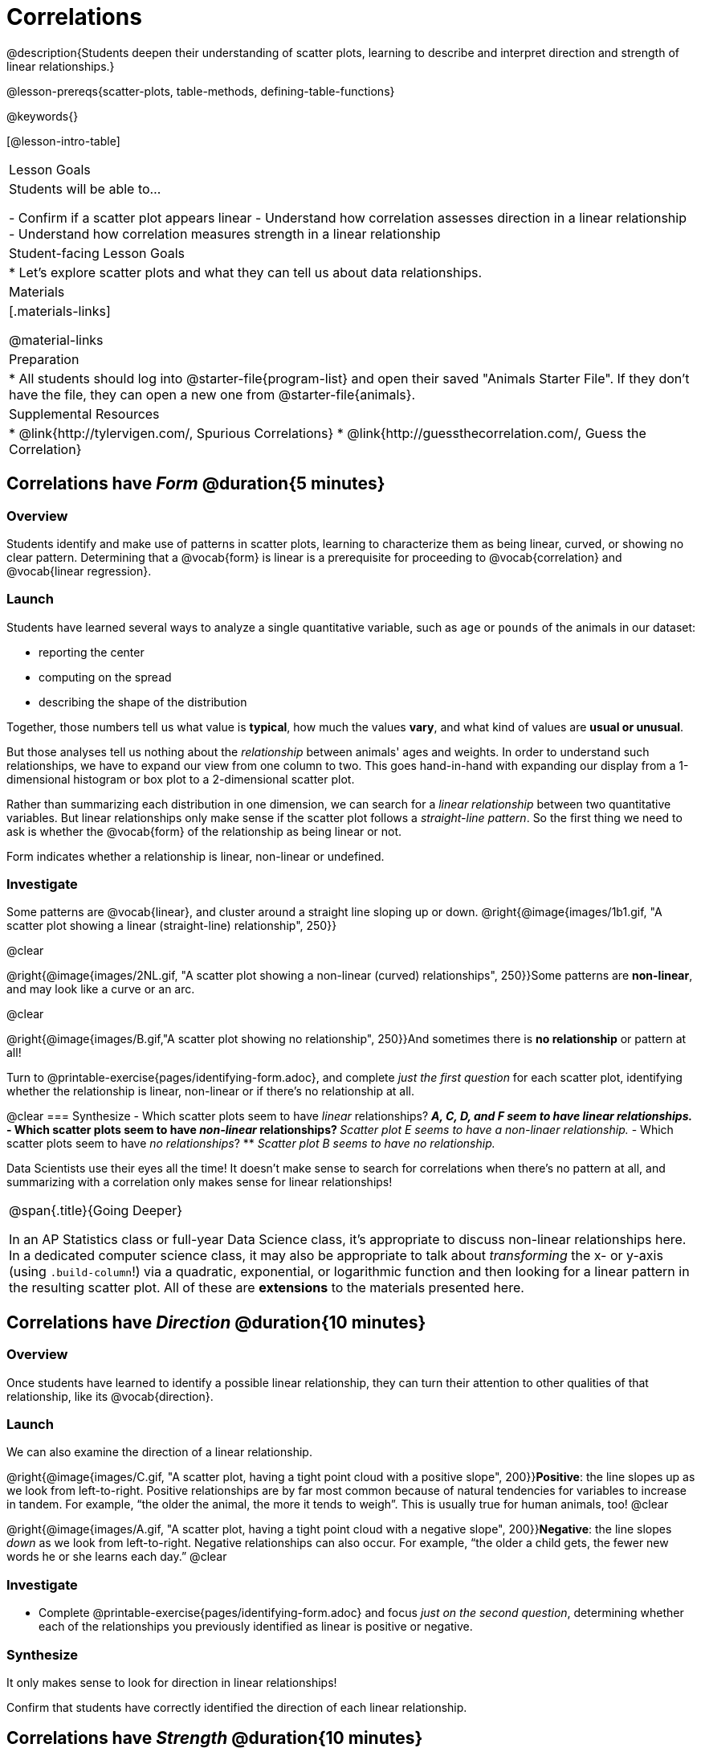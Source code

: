 = Correlations

@description{Students deepen their understanding of scatter plots, learning to describe and interpret direction and strength of linear relationships.}

@lesson-prereqs{scatter-plots, table-methods, defining-table-functions}

@keywords{}

[@lesson-intro-table]
|===
| Lesson Goals
| Students will be able to...

- Confirm if a scatter plot appears linear
- Understand how correlation assesses direction in a linear relationship
- Understand how correlation measures strength in a linear relationship

| Student-facing Lesson Goals
|

* Let's explore scatter plots and what they can tell us about data relationships.

| Materials
|[.materials-links]

@material-links

| Preparation
|
* All students should log into @starter-file{program-list} and open their saved "Animals Starter File". If they don't have the file, they can open a new one from @starter-file{animals}.


| Supplemental Resources
|
* @link{http://tylervigen.com/, Spurious Correlations}
* @link{http://guessthecorrelation.com/, Guess the Correlation}

|===

== Correlations have _Form_ @duration{5 minutes}

=== Overview
Students identify and make use of patterns in scatter plots, learning to characterize them as being linear, curved, or showing no clear pattern. Determining that  a @vocab{form} is linear is a prerequisite for proceeding to @vocab{correlation} and @vocab{linear regression}.

=== Launch
Students have learned several ways to analyze a single quantitative variable, such as `age` or `pounds` of the animals in our dataset:

- reporting the center
- computing on the spread
- describing the shape of the distribution

Together, those numbers tell us what value is **typical**, how much the values **vary**, and what kind of values are **usual or unusual**.

But those analyses tell us nothing about the _relationship_ between animals' ages and weights. In order to understand such relationships, we have to expand our view from one column to two. This goes hand-in-hand with expanding our display from a 1-dimensional histogram or box plot to a 2-dimensional scatter plot.

Rather than summarizing each distribution in one dimension, we can search for a _linear relationship_ between two quantitative variables. But linear relationships only make sense if the scatter plot follows a _straight-line pattern_. So the first thing we need to ask is whether the @vocab{form} of the relationship as being linear or not.


[.lesson-point]
Form indicates whether a relationship is linear, non-linear or undefined.

=== Investigate

Some patterns are @vocab{linear}, and cluster around a straight line sloping up or down.
@right{@image{images/1b1.gif, "A scatter plot showing a linear (straight-line) relationship", 250}}

@clear

@right{@image{images/2NL.gif, "A scatter plot showing a non-linear (curved) relationships", 250}}Some patterns are **non-linear**, and may look like a curve or an arc.

@clear

@right{@image{images/B.gif,"A scatter plot showing no relationship", 250}}And sometimes there is **no relationship** or pattern at all!

[.lesson-instruction]
Turn to @printable-exercise{pages/identifying-form.adoc}, and complete __just the first question__ for each scatter plot, identifying whether the relationship is linear, non-linear or if there's no relationship at all.

@clear
=== Synthesize
- Which scatter plots seem to have _linear_ relationships?
** _A, C, D, and F seem to have linear relationships._
- Which scatter plots seem to have _non-linear_ relationships?
** _Scatter plot E seems to have a non-linaer relationship._
- Which scatter plots seem to have _no relationships_?
** _Scatter plot B seems to have no relationship._


Data Scientists use their eyes all the time! It doesn't make sense to search for correlations when there's no pattern at all, and summarizing with a correlation only makes sense for linear relationships!

[.strategy-box, cols="1", grid="none", stripes="none"]
|===
|
@span{.title}{Going Deeper}

In an AP Statistics class or full-year Data Science class, it's appropriate to discuss non-linear relationships here. In a dedicated computer science class, it may also be appropriate to talk about _transforming_ the x- or y-axis (using `.build-column`!) via a quadratic, exponential, or logarithmic function and then looking for a linear pattern in the resulting scatter plot. All of these are *extensions* to the materials presented here.
|===


== Correlations have __Direction__ @duration{10 minutes}

=== Overview
Once students have learned to identify a possible linear relationship, they can turn their attention to other qualities of that relationship, like its @vocab{direction}.

=== Launch

We can also examine the direction of a linear relationship.

@right{@image{images/C.gif, "A scatter plot, having a tight point cloud with a positive slope", 200}}**Positive**: the line slopes up as we look from left-to-right. Positive relationships are by far most common because of natural tendencies for variables to increase in tandem. For example, “the older the animal, the more it tends to weigh”. This is usually true for human animals, too!
@clear

@right{@image{images/A.gif, "A scatter plot, having a tight point cloud with a negative slope", 200}}**Negative**: the line slopes _down_ as we look from left-to-right. Negative relationships can also occur. For example, “the older a child gets, the fewer new words he or she learns each day.”
@clear

=== Investigate
[.lesson-instruction]
- Complete @printable-exercise{pages/identifying-form.adoc} and focus __just on the second question__, determining whether each of the relationships you previously identified as linear is positive or negative.

=== Synthesize
It only makes sense to look for direction in linear relationships!

Confirm that students have correctly identified the direction of each linear relationship.

== Correlations have __Strength__ @duration{10 minutes}

=== Overview
We'll explore another quality of a possible linear relationship: its @vocab{strength}.

=== Launch

Strength indicates how closely the two variables are correlated.

How well does knowing the x-value allow us to predict what the y-value will be?

@right{@image{images/A.gif, "a scatter plot, with a tightly-clumped point cloud with a negative slope", 200}}**A relationship is strong if knowing the x-value of a data point gives us a very good idea of what its y-value will be** (knowing a student's age gives us a very good idea of what grade they're in). A strong linear relationship means that the points in the scatter plot are all clustered _tightly_ around an invisible line.
@clear

@right{@image{images/1a.gif, "a scatter plot, with a loosely-clumped point cloud with a negative slope", 200}}**A relationship is weak if x tells us little about y** (a student's age doesn't tell us much about their number of siblings). A weak linear relationship means that the cloud of points is scattered very _loosely_ around the line.
@clear

=== Investigate
[.lesson-instruction]
- Complete @printable-exercise{pages/identifying-form.adoc}, and focus on the third question for each scatter plot, identifying whether the relationship is strong or weak.
- Optional: Complete the card sort on @opt-online-exercise{ https://teacher.desmos.com/activitybuilder/custom/6018c857328251526caea801, Identifying Strength}.

=== Common Misconceptions
- Students often conflate strength and direction, thinking that a strong correlation _must_ be positive and a weak one _must_ be negative.
- Students may also falsely believe that there is ALWAYS a correlation between any two variables in their dataset.
- Students often believe that strength and sample size are interchangeable, leading to mistaken assumptions like "any correlation found in a million data points _must_ be strong!"

=== Synthesize

[.lesson-instruction]
- Complete @printable-exercise{pages/reflection-correlations.adoc}.
- Be ready to discuss your answers with the class!

This page includes a series of probing questions that get at the common misconceptions listed above. Discuss the answers as a class.

If time permits, you might also want to have them complete @opt-printable-exercise{pages/identifying-form-matching.adoc}.

== Summarizing Correlations using r-values @duration{20 minutes}

=== Overview
Now that students know how to identify _direction_ and _strength_ for linear relationships, they'll learn to read how these are expressed in the @math{r}-value.

=== Launch
Students have learned that a correlation can be described by three pieces of information: _Form_, _Direction_, and _Strength_. Statisticians and Data Scientists have a shorter way of describing all three, called @vocab{r-value}.

@math{r} is positive or negative depending on whether the correlation is positive or negative. *The strength of a correlation is the distance from zero*: an @math{r}-value of zero means there is no correlation at all, and stronger correlations will be closer to −1 or 1.

An @math{r}-value of about ±0.65 or ±0.70 or more is typically considered a strong correlation, and anything between ±0.35 and ±0.65 is “moderately correlated”. Anything less than about ±0.25 or ±0.35 may be considered weak. However, these cutoffs are not an exact science! In some contexts an @math{r}-value of ±0.50 might be considered impressively strong!

If it works for you, give students five minutes to play a few rounds of the online game @link{http://guessthecorrelation.com/, Guess the Correlation} to develop intuition with r-values. (This will require creating an account.)

=== Investigate
[.lesson-instruction]
- Complete @printable-exercise{pages/identifying-form-open-ended.adoc}. For each scatter plot, identify whether the relationship is linear, and, if it is, use @math{r} to summarize direction and strength.
- Be prepared to discuss your answers with the class!

Calculating @math{r} from a dataset only tells us the direction and strength of the relationship in _that particular sample_. If the correlation between adoption time and age for a representative sample of about 30 shelter animals turns out to be +0.44, the correlation for the larger population of animals will probably be _close_ to that, but certainly not the same.

[.lesson-point]
Correlation does NOT imply causation.

It’s easy to be seduced by large @math{r}-values, and believe that we're really onto something that will help us claim that one variable really impacts another! But Data Scientists know better than that...

[.lesson-instruction]
Complete @printable-exercise{correlation-is-not-causation.adoc}

If time allows, you may want to emphasize the point that correlation does not imply causation by having students look at the nonsense claims that could be made from the graphs of real world data on the @link{http://tylervigen.com/, Spurious Correlations website}.

[.lesson-instruction]
- Let's look for correlations in the Animals Dataset!
- Open your saved Animals Starter File, or @starter-file{animals, make a new copy}.
- Complete @printable-exercise{correlations-animals.adoc}.


=== Synthesize
Which corresponded more strongly with time to adoption, `"age"` or `"pounds"`? What does this _mean_?

_The correlation with `"pounds"` is higher, meaning that an animal's weight is a better predictor of the number of weeks an animal will live at the shelter before being adopted than its age._

- People often confuse correlation with causation. What are some examples of this?
- Why is a problem for society, that people confuse the two?

== Your Analysis @duration{flexible}

=== Overview
Students repeat the previous activity, this time applying it to their own dataset and interpreting their own results.

*Note: this activity can be done as a homework assignment, but we recommend giving students an _additional class period_ to work on this.*

=== Launch
What correlations do you think there are in your dataset? Would you like to investigate a grouped sample (subset) of your data to find those correlations?

=== Investigate
[.lesson-instruction]
- Brainstorm a few possible correlations that you might expect to find in your dataset, and make some scatter plots to investigate.
- Turn to @printable-exercise{pages/correlations-in-my-dataset.adoc}, and list three correlations you’d like to search for.
- Investigate these correlations. If you need blank Design Recipes, you can find them at the back of your workbook, just before the Contracts.

=== Synthesize
- What correlations did you find?
- Did you search within any grouped samples? Was the correlation different between groups, or different from the whole population?
- What can you infer from these correlations?
